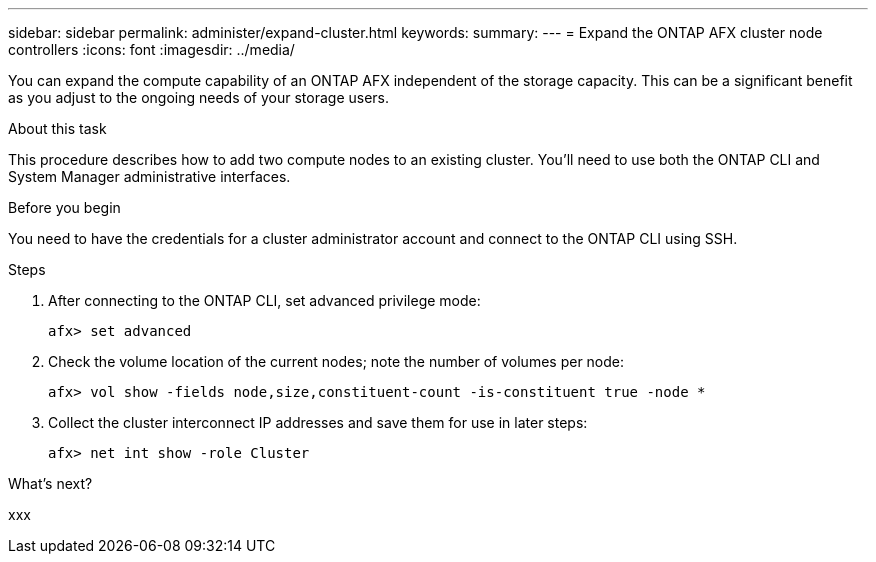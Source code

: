 ---
sidebar: sidebar
permalink: administer/expand-cluster.html
keywords: 
summary: 
---
= Expand the ONTAP AFX cluster node controllers
:icons: font
:imagesdir: ../media/

[.lead]
You can expand the compute capability of an ONTAP AFX independent of the storage capacity. This can be a significant benefit as you adjust to the ongoing needs of your storage users.

.About this task

This procedure describes how to add two compute nodes to an existing cluster. You'll need to use both the ONTAP CLI and System Manager administrative interfaces.

.Before you begin

You need to have the credentials for a cluster administrator account and connect to the ONTAP CLI using SSH.

.Steps

. After connecting to the ONTAP CLI, set advanced privilege mode:
+
`afx> set advanced`

. Check the volume location of the current nodes; note the number of volumes per node:
+
`afx> vol show -fields node,size,constituent-count -is-constituent true -node *`

. Collect the cluster interconnect IP addresses and save them for use in later steps:
+
`afx> net int show -role Cluster`

.What's next?

xxx
